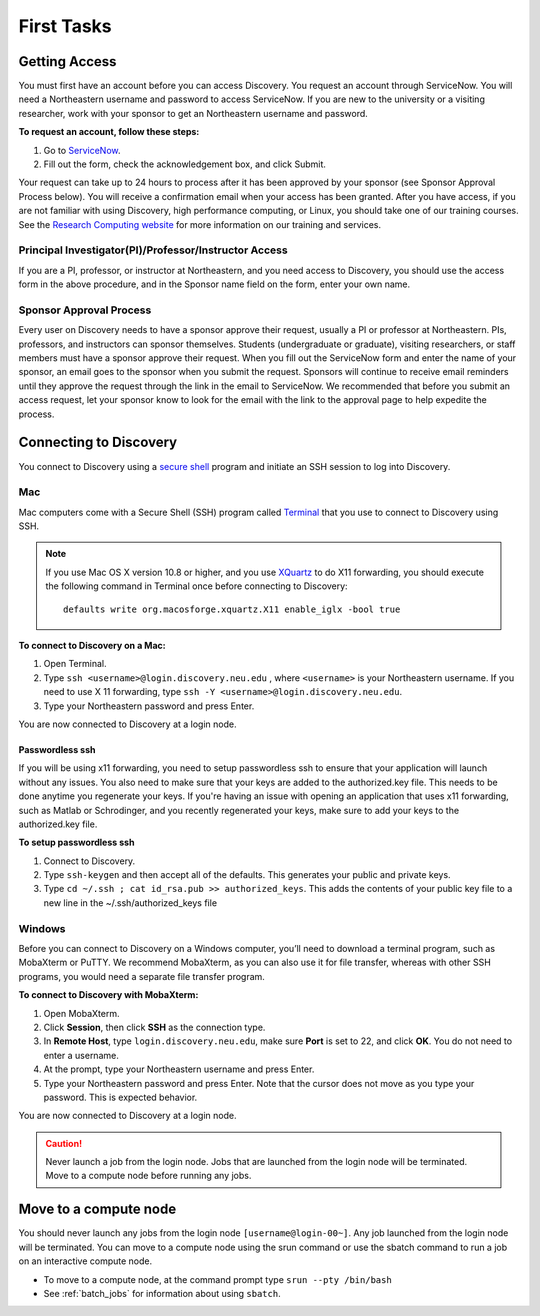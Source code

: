 ************
First Tasks
************
.. _getting_access:

Getting Access
==============
You must first have an account before you can access Discovery. You request an account through ServiceNow. You will need a Northeastern username and password to access ServiceNow. If you are new to the university or a visiting researcher, work with your sponsor to get an Northeastern username and password.

**To request an account, follow these steps:**

1. Go to `ServiceNow <https://northeastern.service-now.com/research?id=nurc_category>`_.

2. Fill out the form, check the acknowledgement box, and click Submit.

Your request can take up to 24 hours to process after it has been approved by your sponsor (see Sponsor Approval Process below). You will receive a confirmation email when your access has been granted.
After you have access, if you are not familiar with using Discovery, high performance computing, or Linux, you should take one of our training courses.
See the `Research Computing website <https://rc.northeastern.edu/support/training/>`_ for more information on our training and services.

.. _instructor_access:

Principal Investigator(PI)/Professor/Instructor Access
++++++++++++++++++++++++++++++++++++++++++++++++++++++++++++++
If you are a PI, professor, or instructor at Northeastern, and you need access to Discovery, you should use the access form in the
above procedure, and in the Sponsor name field on the form, enter your own name.

Sponsor Approval Process
+++++++++++++++++++++++++++
Every user on Discovery needs to have a sponsor approve their request, usually a PI or professor at Northeastern. PIs, professors, and instructors can sponsor themselves.
Students (undergraduate or graduate), visiting researchers, or staff members must have a sponsor approve their request. When you fill out the
ServiceNow form and enter the name of your sponsor, an email goes to the sponsor when you submit the request. Sponsors will continue to receive email
reminders until they approve the request through the link in the email to ServiceNow. We recommended that before you submit an access request, let your sponsor know to
look for the email with the link to the approval page to help expedite the process.

Connecting to Discovery
=======================
You connect to Discovery using a `secure shell <https://www.ssh.com/ssh/protocol/>`_ program and initiate an SSH session to
log into Discovery.


Mac
+++
Mac computers come with a Secure Shell (SSH) program called `Terminal <https://support.apple.com/guide/terminal/welcome/mac>`_
that you use to connect to Discovery using SSH.

.. note::
   If you use Mac OS X version 10.8 or higher, and you use `XQuartz <https://www.xquartz.org/>`_ to do X11 forwarding, you should execute the following command in Terminal once before connecting to Discovery::

      defaults write org.macosforge.xquartz.X11 enable_iglx -bool true

**To connect to Discovery on a Mac:**

1. Open Terminal.

2. Type ``ssh <username>@login.discovery.neu.edu`` , where ``<username>`` is your Northeastern username. If you need to use X 11 forwarding, type ``ssh -Y <username>@login.discovery.neu.edu``.

3. Type your Northeastern password and press Enter.

You are now connected to Discovery at a login node.

Passwordless ssh
~~~~~~~~~~~~~~~~
If you will be using x11 forwarding, you need to setup passwordless ssh to ensure that your application will launch without any issues. You also
need to make sure that your keys are added to the authorized.key file. This needs to be done anytime you regenerate your keys. If you're having
an issue with opening an application that uses x11 forwarding, such as Matlab or Schrodinger, and you recently regenerated your keys, make sure to
add your keys to the authorized.key file.

**To setup passwordless ssh**

1. Connect to Discovery.
2. Type ``ssh-keygen`` and then accept all of the defaults. This generates your public and private keys.
3. Type ``cd ~/.ssh ; cat id_rsa.pub >> authorized_keys``. This adds the contents of your public key file to a new line in the ~/.ssh/authorized_keys file

Windows
+++++++
Before you can connect to Discovery on a Windows computer, you’ll need to download a terminal program,
such as MobaXterm or PuTTY. We recommend MobaXterm, as you can also use it for file transfer,
whereas with other SSH programs, you would need a separate file transfer program.

**To connect to Discovery with MobaXterm:**

1. Open MobaXterm.

2. Click **Session**, then click **SSH** as the connection type.

3. In **Remote Host**, type ``login.discovery.neu.edu``, make sure **Port** is set to 22, and click **OK**. You do not need to enter a username.

4. At the prompt, type your Northeastern username and press Enter.

5. Type your Northeastern password and press Enter. Note that the cursor does not move as you type your password. This is expected behavior.

You are now connected to Discovery at a login node.

.. caution::

   Never launch a job from the login node.
   Jobs that are launched from the login node will be terminated.
   Move to a compute node before running any jobs.

Move to a compute node
======================

You should never launch any jobs from the login node ``[username@login-00~]``. Any job launched from the login node will be terminated. You can move to a compute node using the srun command or use the sbatch command to run a job on an interactive compute node.

- To move to a compute node, at the command prompt type ``srun --pty /bin/bash``

- See :ref:`batch_jobs` for information about using ``sbatch``.

